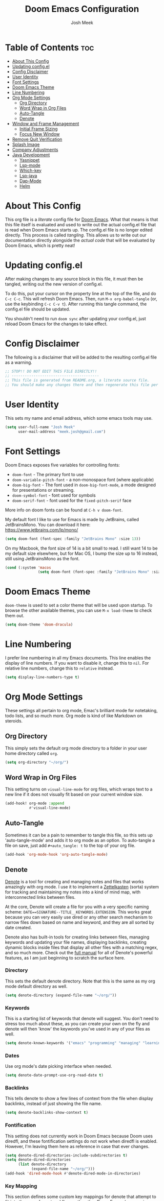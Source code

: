 #+title: Doom Emacs Configuration
#+author: Josh Meek
#+property: header-args emacs-lisp :tangle config.el
#+startup: fold
#+auto_tangle: t

* Table of Contents :toc:
- [[#about-this-config][About This Config]]
- [[#updating-configel][Updating config.el]]
- [[#config-disclaimer][Config Disclaimer]]
- [[#user-identity][User Identity]]
- [[#font-settings][Font Settings]]
- [[#doom-emacs-theme][Doom Emacs Theme]]
- [[#line-numbering][Line Numbering]]
- [[#org-mode-settings][Org Mode Settings]]
  - [[#org-directory][Org Directory]]
  - [[#word-wrap-in-org-files][Word Wrap in Org Files]]
  - [[#auto-tangle][Auto-Tangle]]
  - [[#denote][Denote]]
- [[#window-and-frame-management][Window and Frame Management]]
  - [[#initial-frame-sizing][Initial Frame Sizing]]
  - [[#focus-new-window][Focus New Window]]
- [[#remove-quit-verification][Remove Quit Verification]]
- [[#splash-image][Splash Image]]
- [[#company-adjustments][Company Adjustments]]
- [[#java-development][Java Development]]
  - [[#yasnippet][Yasnippet]]
  - [[#lsp-mode][Lsp-mode]]
  - [[#which-key][Which-key]]
  - [[#lsp-java][Lsp-java]]
  - [[#dap-mode][Dap-Mode]]
  - [[#helm][Helm]]

* About This Config
This org file is a /literate/ config file for [[https://github.com/doomemacs/doomemacs][Doom Emacs]]. What that means is that this file itself is evaluated and used to write out the actual config.el file that is read when Doom Emacs starts up. The config.el file is no longer edited directly. This process is called /tangling/. This allows us to write out our documentation directly alongside the /actual code/ that will be evaluated by Doom Emacs, which is pretty neat!

* Updating config.el
After making changes to any source block in this file, it must then be tangled, writing out the new version of config.el.

To do this, put your cursor on the property line at the top of the file, and do ~C-c C-c~. This will refresh Doom Emacs. Then, run ~M-x org-babel-tangle~ (or, use the keybinding ~C-c C-v t~). After running this tangle command, the config.el file should be updated.

You shouldn't need to run ~doom sync~ after updating your config.el, just reload Doom Emacs for the changes to take effect.

* Config Disclaimer
The following is a disclaimer that will be added to the resulting config.el file as a warning.

#+begin_src emacs-lisp
;; STOP!! DO NOT EDIT THIS FILE DIRECTLY!!
;; ----------------------------------------
;; This file is generated from README.org, a literate source file.
;; You should make any changes there and then regenerate this file per the instructions found there.
#+end_src

* User Identity
This sets my name and email address, which some emacs tools may use.

#+begin_src emacs-lisp
(setq user-full-name "Josh Meek"
      user-mail-address "meek.josh@gmail.com")
#+end_src

* Font Settings
Doom Emacs exposes five variables for controlling fonts:
- ~doom-font~ - The primary font to use
- ~doom-variable-pitch-font~ - a non-monospace font (where applicable)
- ~doom-big-font~ - The font used in ~doom-big-font-mode~, a mode designed for presentations or streaming.
- ~doom-symbol-font~ - font used for symbols
- ~doom-serif-font~ - font used for the ~fixed-pitch-serif~ face

More info on doom fonts can be found at ~C-h v doom-font~.

My default font I like to use for Emacs is made by JetBrains, called JetBrainsMono. You can download it here:  https://www.jetbrains.com/lp/mono/

#+begin_src emacs-lisp
(setq doom-font (font-spec :family "JetBrains Mono" :size 13))
#+end_src

On my Macbook, the font size of 14 is a bit small to read. I still want 14 to be my default size elsewhere, but for Mac OS, I bump the size up to 16 instead, still using JetBrainsMono as the font.

#+begin_src emacs-lisp
(cond (:system 'macos
               (setq doom-font (font-spec :family "JetBrains Mono" :size 14))))
#+end_src

* Doom Emacs Theme
~doom-theme~ is used to set a color theme that will be used upon startup. To browse the other available themes, you can use ~M-x load-theme~ to check them out.

#+begin_src emacs-lisp
(setq doom-theme 'doom-dracula)
#+end_src

* Line Numbering
I prefer line numbering in all my Emacs documents. This line enables the display of line numbers. If you want to disable it, change this to ~nil~. For relative line numbers, change this to ~relative~ instead.

#+begin_src emacs-lisp
(setq display-line-numbers-type t)
#+end_src

* Org Mode Settings
These settings all pertain to org mode, Emac's brilliant mode for notetaking, todo lists, and so much more. Org mode is kind of like Markdown on steroids.

** Org Directory
This simply sets the default org mode directory to a folder in your user home directory called ~org~.

#+begin_src emacs-lisp
(setq org-directory "~/org/")
#+end_src

** Word Wrap in Org Files
This setting turns on ~visual-line-mode~ for org files, which wraps text to a new line if it does not visually fit based on your current window size.

#+begin_src emacs-lisp
(add-hook! org-mode :append
           #'visual-line-mode)
#+end_src

** Auto-Tangle
Sometimes it can be a pain to remember to tangle this file, so this sets up 'auto-tangle-mode' and adds it to org mode as an option. To auto-tangle a file on save, just add ~#+auto_tangle: t~ to the top of your org file.

#+begin_src emacs-lisp
(add-hook 'org-mode-hook 'org-auto-tangle-mode)
#+end_src

** Denote
[[https://github.com/protesilaos/denote][Denote]] is a tool for creating and managing notes and files that works amazingly with org mode. I use it to implement a [[https://zettelkasten.de/overview/][Zettelkasten]] (sorta) system for tracking and maintaining my notes into a kind of mind map, with interconnected links between files.

At the core, Denote will create a file for you with a very specific naming scheme: ~DATE==SIGNATURE--TITLE__KEYWORDS.EXTENSION~. This works great because you can very easily use dired or any other search mechanism to narrow files down based on name and keyword, and they are all sorted by date created.

Denote also has built-in tools for creating links between files, managing keywords and updating your file names, displaying backlinks, creating dynamic blocks inside files that display all other files with a matching regex, and so much more. Check out the [[https://protesilaos.com/emacs/denote][full manual]] for all of Denote's powerful features, as I am just beginning to scratch the surface here.

*** Directory
This sets the default denote directory. Note that this is the same as my org mode default directory as well.

#+begin_src emacs-lisp
(setq denote-directory (expand-file-name "~/org/"))
#+end_src

*** Keywords
This is a starting list of keywords that denote will suggest. You don't need to stress too much about these, as you can create your own on the fly and denote will then 'know' the keywords you've used in any of your files as well.

#+begin_src emacs-lisp
(setq denote-known-keywords '("emacs" "programming" "managing" "learning"))
#+end_src

*** Dates
Use org mode's date picking interface when needed.

#+begin_src emacs-lisp
(setq denote-date-prompt-use-org-read-date t)
#+end_src

*** Backlinks
This tells denote to show a few lines of context from the file when display backlinks, instead of just showing the file name.

#+begin_src emacs-lisp
(setq denote-backlinks-show-context t)
#+end_src

*** Fontification
This setting does not currently work in Doom Emacs because Doom uses diredfl, and these fontification settings do not work when diredfl is enabled. However, I'm leaving them here as reference in case that ever changes.

#+begin_src emacs-lisp
(setq denote-dired-directories-include-subdirectories t)
(setq denote-dired-directories
      (list denote-directory
            (expand-file-name "~/org/")))
(add-hook 'dired-mode-hook #'denote-dired-mode-in-directories)
#+end_src

*** Key Mapping
This section defines some custom key mappings for denote that attempt to fit into the same format and flow as the other Doom Emacs keymappings. Mainly, this means that the all start with ~SPACE d~ for denote, and then try to choose sensible letters that are easy to remember.

Not every denote function is present here, just the ones I use most often in my day-to-day workflow.

#+begin_src emacs-lisp
(map! :leader
      (:prefix-map ("d" . "denote")
                :desc "new denote note" "d" #'denote
                :desc "link to existing note, or create a new note" "l" #'denote-link-or-create
                (:prefix ("b" . "backlinks")
                         :desc "show backlinks to the current note" "b" #'denote-backlinks
                         :desc "next backlink" "j" #'denote-backlinks-mode-next
                         :desc "previous backlink" "k" #'denote-backlinks-mode-previous)
                (:prefix ("s" . "stats")
                         :desc "count notes" "c" #'denote-explore-count-notes
                         :desc "count keywords" "k" #'denote-explore-count-keywords
                         :desc "keywords barchart" "b" #'denote-explore-keywords-barchart
                         :desc "extensions barchart" "e" #'denote-explore-extensions-barchart)
                (:prefix ("u" . "Utilities")
                         :desc "insert dynamic links block" "l" #'denote-org-extras-dblock-insert-links
                         :desc "update dynamic links block" "u" #'org-dblock-update)
                (:prefix ("r" . "random walks")
                         :desc "random note" "r" #'denote-explore-random-note
                         :desc "random link" "l" #'denote-explore-random-link
                         :desc "random keyword" "k" #'denote-explore-random-keyword)
                (:prefix ("j" . "janitor")
                         :desc "duplicate notes" "d" #'denote-explore-identify-duplicate-notes
                         :desc "zero keywords" "z" #'denote-explore-zero-keywords
                         :desc "single keywords" "i" #'denote-explore-single-keywords
                         :desc "sort keywords" "s" #'denote-explore-sort-keywords
                         :desc "rename keyword" "r" #'denote-explore-rename-keyword)))
#+end_src

*** Denote Explore
Denote Explore is an additional package that helps to visualize your denote notes and provides some helpful utilities for managing your notes, such as 'random walks' and some janitorial services that seek out duplicate notes, single keyword files, and more.

These settings just do some generic setup for denote explore, mainly specifying where the graph images should be created.

#+begin_src emacs-lisp
(use-package! denote-explore
  :custom
  ;; Location of graph files
  (denote-explore-network-directory "~/org/graphs/")
  (denote-explore-network-filename "denote-network")
  ;; Output format
  (denote-explore-network-format 'graphviz)
  (denote-explore-network-graphviz-filetype "svg")
  ;; Exlude keywords or regex
  (denote-explore-network-keywords-ignore '("bib")))
#+end_src

* Window and Frame Management
These settings pertain to either the Emacs "window" itself (the frame) or to split windows inside of Emacs.

** Initial Frame Sizing
This sets the initial size of the Doom Emacs window to be proportional to the screen displaying it. It should take up 70% of the window, and be centered.

This was taken from: https://www.reddit.com/r/emacs/comments/9c0a4d/tip_setting_initial_frame_size_and_position/

Note: This does not work well on dual-monitor setups currently.
- [ ] - Fix issue with the set-initial-frame method for dual monitors to only 'fit' to a single monitor.

#+begin_src emacs-lisp
(defun my/set-initial-frame ()
  (let* ((base-factor 0.70)
         (a-width (* (display-pixel-width) base-factor))
         (a-height (* (display-pixel-height) base-factor))
         (a-left (truncate (/ (- (display-pixel-width) a-width) 2)))
         (a-top (truncate (/ (- (display-pixel-height) a-height) 2))))
    (set-frame-position (selected-frame) a-left a-top)
    (set-frame-size (selected-frame) (truncate a-width)  (truncate a-height) t)))
(setq frame-resize-pixelwise t)
(my/set-initial-frame)
#+end_src

** Focus New Window
After splitting a window (either vertically or horizontally), this makes it so that the new window immediately has focus, instead of requiring you to switch to it.

#+begin_src emacs-lisp
(setq evil-split-window-below t
      evil-vsplit-window-right t)
#+end_src

* Remove Quit Verification
By default, Doom Emacs asks if you really want to quit when you try to quit. This is annoying. This stops that from happening.

#+begin_src emacs-lisp
(setq confirm-kill-emacs nil)
#+end_src

* Splash Image
The splash image is displayed when you first open Doom Emacs, and for a bit of fun we can change it to something a smidge flashier. I came across these images and the idea to modify the splash screen here: https://gitlab.com/zzamboni/dot-doom/-/tree/master/splash

The following code will randomly choose a splash image from amongst the ones listed and display it on the start page. Any new splash images should be placed in ~.doom.d/splash~ and then added to this list.

#+begin_src emacs-lisp
(let ((alternatives '(;;"doom-emacs-color.png"
                      ;;"doom-emacs-color2.svg"
                      ;;"doom-emacs-bw-light.svg"
                      "doom-emacs-flugo-slant_out_purple.png"
                      ;;"doom-emacs-flugo-slant_out_bw.png"
                      )))
  (setq fancy-splash-image
        (concat doom-user-dir "splash/"
                (nth (random (length alternatives)) alternatives))))
#+end_src

* Company Adjustments
Company is the autocompletion tool that Doom Emacs uses, and it can get quite annoying when it tries to autocomplete in a text note. The following code is all trying to disable company in org mode files, and /something/ is working to do that, but I'm not sure exactly which piece. Further investigation will need to be done to determine what can be removed.

#+begin_src emacs-lisp
(after! company
  (set-company-backend! 'org-mode nil))

(setq company-global-modes '(not org-mode))

(after! company
    ;;; Prevent suggestions from being triggered automatically. In particular,
  ;;; this makes it so that:
  ;;; - TAB will always complete the current selection.
  ;;; - RET will only complete the current selection if the user has explicitly
  ;;;   interacted with Company.
  ;;; - SPC will never complete the current selection.
  ;;;
  ;;; Based on:
  ;;; - https://github.com/company-mode/company-mode/issues/530#issuecomment-226566961
  ;;; - https://emacs.stackexchange.com/a/13290/12534
  ;;; - http://stackoverflow.com/a/22863701/3538165
  ;;;
  ;;; See also:
  ;;; - https://emacs.stackexchange.com/a/24800/12534
  ;;; - https://emacs.stackexchange.com/q/27459/12534

  ;; <return> is for windowed Emacs; RET is for terminal Emacs
  (dolist (key '("<return>" "RET"))
    ;; Here we are using an advanced feature of define-key that lets
    ;; us pass an "extended menu item" instead of an interactive
    ;; function. Doing this allows RET to regain its usual
    ;; functionality when the user has not explicitly interacted with
    ;; Company.
    (define-key company-active-map (kbd key)
      `(menu-item nil company-complete
                  :filter ,(lambda (cmd)
                             (when (company-explicit-action-p)
                              cmd)))))
  ;; (define-key company-active-map (kbd "TAB") #'company-complete-selection)
  (map! :map company-active-map "TAB" #'company-complete-selection)
  (map! :map company-active-map "<tab>" #'company-complete-selection)
  (define-key company-active-map (kbd "SPC") nil)

  ;; Company appears to override the above keymap based on company-auto-complete-chars.
  ;; Turning it off ensures we have full control.
  (setq company-auto-commit-chars nil) ;; this appears to now be obsolete, replaced with the below
  (setq company-insertion-triggers nil)
  )
#+end_src

* Java Development
Getting java development working as well as IntelliJ is a backburner project for me. This section will be the projects and configurations added to hopefully enable that. Things added here may get moved to their own sections that are more appropriate once this setup solidifies.

** Yasnippet
This turns on yas global mode.

#+begin_src emacs-lisp
(use-package! yasnippet :config(yas-global-mode))
#+end_src

** Lsp-mode

#+begin_src emacs-lisp
(use-package! lsp-mode :hook ((lsp-mode . lsp-enable-which-key-integration))
              :config (setq lsp-completion-enable-additional-text-edit nil))
#+end_src

** Which-key

#+begin_src emacs-lisp
(use-package! which-key :config (which-key-mode))
#+end_src

** Lsp-java

#+begin_src emacs-lisp
(use-package! lsp-java :config (add-hook 'java-mode-hook 'lsp))
#+end_src

** Dap-Mode

#+begin_src emacs-lisp
(use-package! dap-mode :after lsp-mode :config (dap-auto-configure-mode))
#+end_src


** Helm

#+begin_src emacs-lisp
(use-package! helm :config (helm-mode))
#+end_src
